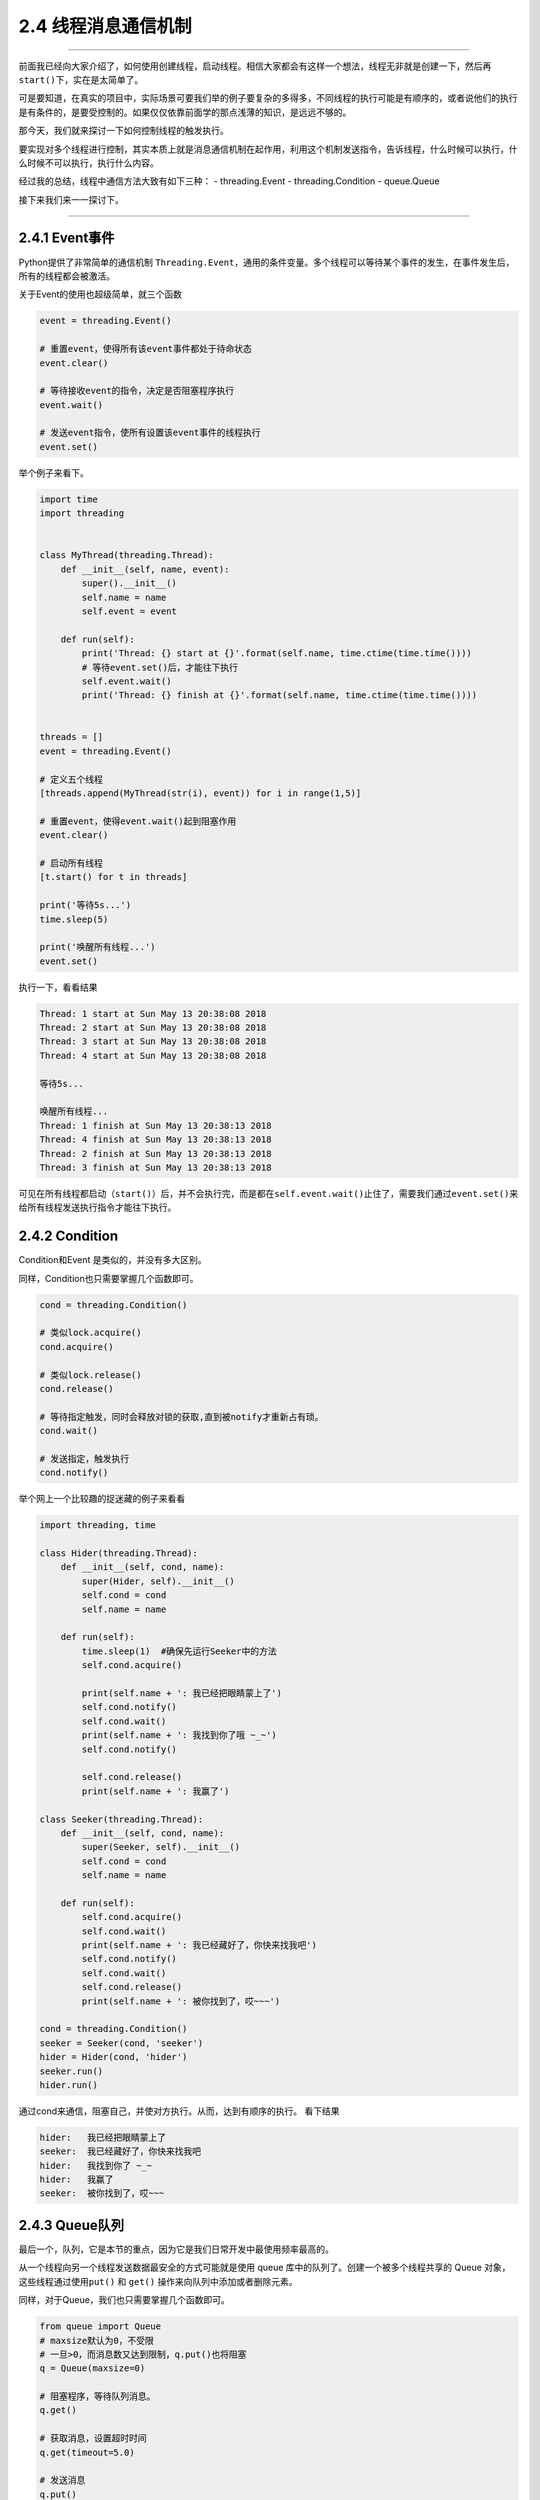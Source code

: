 2.4 线程消息通信机制
====================

--------------

前面我已经向大家介绍了，如何使用创建线程，启动线程。相信大家都会有这样一个想法，线程无非就是创建一下，然后再\ ``start()``\ 下，实在是太简单了。

可是要知道，在真实的项目中，实际场景可要我们举的例子要复杂的多得多，不同线程的执行可能是有顺序的，或者说他们的执行是有条件的，是要受控制的。如果仅仅依靠前面学的那点浅薄的知识，是远远不够的。

那今天，我们就来探讨一下如何控制线程的触发执行。

要实现对多个线程进行控制，其实本质上就是消息通信机制在起作用，利用这个机制发送指令，告诉线程，什么时候可以执行，什么时候不可以执行，执行什么内容。

经过我的总结，线程中通信方法大致有如下三种： - threading.Event -
threading.Condition - queue.Queue

接下来我们来一一探讨下。

--------------

2.4.1 Event事件
---------------

Python提供了非常简单的通信机制
``Threading.Event``\ ，通用的条件变量。多个线程可以\ ``等待某个事件的发生``\ ，在事件发生后，\ ``所有的线程``\ 都会被\ ``激活``\ 。

关于Event的使用也超级简单，就三个函数

.. code:: python

   event = threading.Event()

   # 重置event，使得所有该event事件都处于待命状态
   event.clear()

   # 等待接收event的指令，决定是否阻塞程序执行
   event.wait()

   # 发送event指令，使所有设置该event事件的线程执行
   event.set()

举个例子来看下。

.. code:: python

   import time
   import threading


   class MyThread(threading.Thread):
       def __init__(self, name, event):
           super().__init__()
           self.name = name
           self.event = event

       def run(self):
           print('Thread: {} start at {}'.format(self.name, time.ctime(time.time())))
           # 等待event.set()后，才能往下执行
           self.event.wait()
           print('Thread: {} finish at {}'.format(self.name, time.ctime(time.time())))


   threads = []
   event = threading.Event()

   # 定义五个线程
   [threads.append(MyThread(str(i), event)) for i in range(1,5)]

   # 重置event，使得event.wait()起到阻塞作用
   event.clear()

   # 启动所有线程
   [t.start() for t in threads]

   print('等待5s...')
   time.sleep(5)

   print('唤醒所有线程...')
   event.set()

执行一下，看看结果

.. code:: python

   Thread: 1 start at Sun May 13 20:38:08 2018
   Thread: 2 start at Sun May 13 20:38:08 2018
   Thread: 3 start at Sun May 13 20:38:08 2018
   Thread: 4 start at Sun May 13 20:38:08 2018

   等待5s...

   唤醒所有线程...
   Thread: 1 finish at Sun May 13 20:38:13 2018
   Thread: 4 finish at Sun May 13 20:38:13 2018
   Thread: 2 finish at Sun May 13 20:38:13 2018
   Thread: 3 finish at Sun May 13 20:38:13 2018

可见在所有线程都启动（\ ``start()``\ ）后，并不会执行完，而是都在\ ``self.event.wait()``\ 止住了，需要我们通过\ ``event.set()``\ 来给所有线程发送执行指令才能往下执行。

2.4.2 Condition
---------------

Condition和Event 是类似的，并没有多大区别。

同样，Condition也只需要掌握几个函数即可。

.. code:: python

   cond = threading.Condition()

   # 类似lock.acquire()
   cond.acquire()

   # 类似lock.release()
   cond.release()

   # 等待指定触发，同时会释放对锁的获取,直到被notify才重新占有琐。
   cond.wait()

   # 发送指定，触发执行
   cond.notify()

举个网上一个比较趣的捉迷藏的例子来看看

.. code:: python

   import threading, time

   class Hider(threading.Thread):
       def __init__(self, cond, name):
           super(Hider, self).__init__()
           self.cond = cond
           self.name = name

       def run(self):
           time.sleep(1)  #确保先运行Seeker中的方法
           self.cond.acquire()

           print(self.name + ': 我已经把眼睛蒙上了')
           self.cond.notify()
           self.cond.wait()
           print(self.name + ': 我找到你了哦 ~_~')
           self.cond.notify() 

           self.cond.release()
           print(self.name + ': 我赢了')

   class Seeker(threading.Thread):
       def __init__(self, cond, name):
           super(Seeker, self).__init__()
           self.cond = cond
           self.name = name
           
       def run(self):
           self.cond.acquire()
           self.cond.wait()
           print(self.name + ': 我已经藏好了，你快来找我吧')
           self.cond.notify()
           self.cond.wait()
           self.cond.release()
           print(self.name + ': 被你找到了，哎~~~')
           
   cond = threading.Condition()
   seeker = Seeker(cond, 'seeker')
   hider = Hider(cond, 'hider')
   seeker.run()
   hider.run()

通过cond来通信，阻塞自己，并使对方执行。从而，达到有顺序的执行。
看下结果

.. code:: python

   hider:   我已经把眼睛蒙上了
   seeker:  我已经藏好了，你快来找我吧
   hider:   我找到你了 ~_~
   hider:   我赢了
   seeker:  被你找到了，哎~~~

2.4.3 Queue队列
---------------

最后一个，队列，它是本节的重点，因为它是我们日常开发中最使用频率最高的。

从一个线程向另一个线程发送数据最安全的方式可能就是使用 queue
库中的队列了。创建一个被多个线程共享的 Queue
对象，这些线程通过使用\ ``put()`` 和 ``get()``
操作来向队列中添加或者删除元素。

同样，对于Queue，我们也只需要掌握几个函数即可。

.. code:: python

   from queue import Queue
   # maxsize默认为0，不受限
   # 一旦>0，而消息数又达到限制，q.put()也将阻塞
   q = Queue(maxsize=0)

   # 阻塞程序，等待队列消息。
   q.get()

   # 获取消息，设置超时时间
   q.get(timeout=5.0)

   # 发送消息
   q.put()

   # 等待所有的消息都被消费完
   q.join()

   # 以下三个方法，知道就好，代码中不要使用

   # 查询当前队列的消息个数
   q.qsize()

   # 队列消息是否都被消费完，True/False
   q.empty()

   # 检测队列里消息是否已满
   q.full()

函数会比之前的多一些，同时也从另一方面说明了其功能更加丰富。

我来举个老师点名的例子。

.. code:: python

   from queue import Queue
   from threading import Thread
   import time

   class Student(Thread):
       def __init__(self, name, queue):
           super().__init__()
           self.name = name
           self.queue = queue

       def run(self):
           while True:
               # 阻塞程序，时刻监听老师，接收消息
               msg = self.queue.get()
               # 一旦发现点到自己名字，就赶紧答到
               if msg == self.name:
                   print("{}：到！".format(self.name))


   class Teacher:
       def __init__(self, queue):
           self.queue=queue

       def call(self, student_name):
           print("老师：{}来了没？".format(student_name))
           # 发送消息，要点谁的名
           self.queue.put(student_name)


   queue = Queue()
   teacher = Teacher(queue=queue)
   s1 = Student(name="小明", queue=queue)
   s2 = Student(name="小亮", queue=queue)
   s1.start()
   s2.start()

   print('开始点名~')
   teacher.call('小明')
   time.sleep(1)
   teacher.call('小亮')

运行结果如下

.. code:: python

   开始点名~
   老师：小明来了没？
   小明：到！
   老师：小亮来了没？
   小亮：到！

其实 queue 还有一个很重要的方法，Queue.task_done()

如果不明白它的原理，我们在写程序，就很有可能卡死。

当我们使用 Queue.get()
从队列取出数据后，这个数据有没有被正常消费，是很重要的。

如果数据没有被正常消费，那么Queue会认为这个任务还在执行中，此时你使用
Queue.join() 会一直阻塞，即使此时你的队列里已经没有消息了。

那么如何解决这种一直阻塞的问题呢？

就是在我们正常消费完数据后，记得调用一下
Queue.task_done()，说明队列这个任务已经结束了。

当队列内部的任务计数器归于零时，调用 Queue.join() 就不会再阻塞了。

要理解这个过程，请参考 http://python.iswbm.com/en/latest/c02/c02_06.html
里自定义线程池的的例子。

2.4.4 总结一下
--------------

学习了以上三种通信方法，我们很容易就能发现\ ``Event`` 和 ``Condition``
是threading模块原生提供的模块，原理简单，功能单一，它能发送 ``True`` 和
``False`` 的指令，所以只能适用于某些简单的场景中。

而\ ``Queue``\ 则是比较高级的模块，它可能发送任何类型的消息，包括字符串、字典等。其内部实现其实也引用了\ ``Condition``\ 模块（譬如\ ``put``\ 和\ ``get``\ 函数的阻塞），正是其对\ ``Condition``\ 进行了功能扩展，所以功能更加丰富，更能满足实际应用。

--------------

.. figure:: http://image.python-online.cn/image-20200320125724880.png
   :alt: 关注公众号，获取最新干货！

   关注公众号，获取最新干货！

